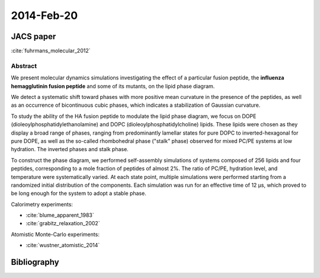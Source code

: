 2014-Feb-20
###########

JACS paper
**********

:cite:`fuhrmans_molecular_2012`


Abstract
========

We present molecular dynamics simulations investigating the effect of
a particular fusion peptide, the **influenza hemagglutinin fusion
peptide** and some of its mutants, on the lipid phase diagram.

We detect a systematic shift toward phases with more positive mean
curvature in the presence of the peptides, as well as an occurrence of
bicontinuous cubic phases, which indicates a stabilization of Gaussian
curvature.

To study the ability of the HA fusion peptide to modulate the lipid
phase diagram, we focus on DOPE (dioleoylphosphatidylethanolamine) and
DOPC (dioleoylphosphatidylcholine) lipids. These lipids were chosen as
they display a broad range of phases, ranging from predominantly
lamellar states for pure DOPC to inverted-hexagonal for pure DOPE, as
well as the so-called rhombohedral phase ("stalk" phase) observed for
mixed PC/PE systems at low hydration. The inverted phases and stalk
phase.

To construct the phase diagram, we performed self-assembly simulations
of systems composed of 256 lipids and four peptides, corresponding to
a mole fraction of peptides of almost 2%. The ratio of PC/PE,
hydration level, and temperature were systematically varied. At each
state point, multiple simulations were performed starting from a
randomized initial distribution of the components. Each simulation was
run for an effective time of 12 μs, which proved to be long enough for
the system to adopt a stable phase.


Calorimetry experiments:

* :cite:`blume_apparent_1983`    
* :cite:`grabitz_relaxation_2002`

Atomistic Monte-Carlo experiments:

* :cite:`wustner_atomistic_2014`


Bibliography
************

.. bibliography::
   :labelprefix: A
   :filter: docname in docnames
